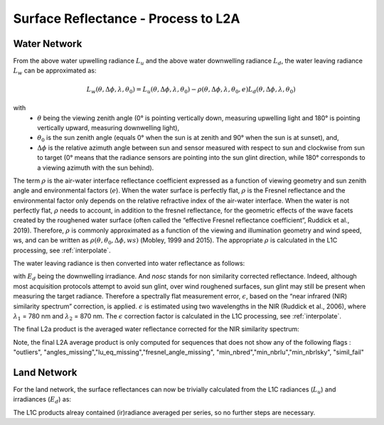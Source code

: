 .. surface_reflectance - algorithm theoretical basis
   Author: Pieter De Vis
   Email: Pieter.De.Vis@npl.co.uk
   Created: 01/10/2021

.. _surface_reflectance:


Surface Reflectance - Process to L2A
~~~~~~~~~~~~~~~~~~~~~~~~~~~

Water Network
--------------
From the above water upwelling radiance :math:`L_u` and the above water downwelling radiance :math:`L_d`, the water leaving radiance :math:`L_w` can be approximated as:

.. math:: L_w(\theta,\Delta\phi,\lambda,\theta_0)=L_u(\theta,\Delta\phi,\lambda,\theta_0)-\rho(\theta,\Delta\phi,\lambda,\theta_0,e)L_d(\theta,\Delta\phi,\lambda,\theta_0)
with
   * :math:`\theta` being the viewing zenith angle (0° is pointing vertically down, measuring upwelling light and 180° is pointing vertically upward, measuring downwelling light),
   * :math:`\theta_0` is the sun zenith angle (equals 0°  when the sun is at zenith and 90° when the sun is at sunset), and,
   * :math:`\Delta\phi` is the relative azimuth angle between sun and sensor measured with respect to sun and clockwise from sun to target (0° means that the radiance sensors are pointing into the sun glint direction, while 180° corresponds to a viewing azimuth with the sun behind).

The term :math:`\rho` is the air-water interface reflectance coefficient expressed as a function of viewing geometry and sun zenith angle and environmental factors (:math:`e`). When the water surface is perfectly flat, :math:`\rho` is the Fresnel reflectance and the environmental factor only depends on the relative refractive index of the air-water interface. When the water is not perfectly flat, :math:`\rho` needs to account, in addition to the fresnel reflectance, for the geometric effects of the wave facets created by the roughened water surface (often called the “effective Fresnel reflectance coefficient”, Ruddick et al., 2019). Therefore, :math:`\rho` is commonly approximated as a function of the viewing and illumination geometry and wind speed, ws, and can be written as :math:`\rho(\theta,\theta_0,\Delta\phi,ws)` (Mobley, 1999 and 2015). The appropriate :math:`\rho` is calculated in the L1C processing, see :ref:`interpolate`.

The water leaving radiance is then converted into water reflectance as follows:

.. :math:: \rho_w_nosc =\pi\frac{L_w}{E_d}

with :math:`E_d` being the downwelling irradiance. And `nosc` stands for non similarity corrected reflectance. Indeed, although most acquisition protocols attempt to avoid sun glint, over wind roughened surfaces, sun glint may still be present when measuring the target radiance. Therefore a spectrally flat measurement error, :math:`\epsilon`, based on the “near infrared (NIR) similarity spectrum” correction, is applied. :math:`\epsilon` is estimated using two wavelengths in the NIR (Ruddick et al., 2006), where :math:`\lambda_1` = 780 nm and :math:`\lambda_2` = 870 nm. The :math:`\epsilon` correction factor is calculated in the L1C processing, see :ref:`interpolate`.

The final L2a product is the averaged water reflectance corrected for the NIR similarity spectrum:

.. :math:: \rho_w(\lambda)=\rho_wnosc(\lambda)-\epsilon

Note, the final L2A average product is only computed for sequences that does not show any of the following flags : "outliers", "angles_missing","lu_eq_missing","fresnel_angle_missing", "min_nbred","min_nbrlu","min_nbrlsky", "simil_fail"

Land Network
--------------
For the land network, the surface reflectances can now be trivially calculated from the L1C radiances (:math:`L_u`) and irradiances (:math:`E_d`) as:

.. :math:: \rho =\pi\frac{L_u}{E_d}

The L1C products alreay contained (ir)radiance averaged per series, so no further steps are necessary.


